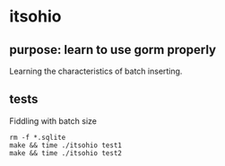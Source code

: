 * itsohio

** purpose: learn to use gorm properly

Learning the characteristics of batch inserting.

** tests

Fiddling with batch size
#+begin_example
rm -f *.sqlite
make && time ./itsohio test1
make && time ./itsohio test2
#+end_example
